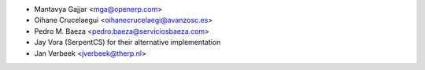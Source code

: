 * Mantavya Gajjar <mga@openerp.com>
* Oihane Crucelaegui <oihanecrucelaegi@avanzosc.es>
* Pedro M. Baeza <pedro.baeza@serviciosbaeza.com>
* Jay Vora (SerpentCS) for their alternative implementation
* Jan Verbeek <jverbeek@therp.nl>
